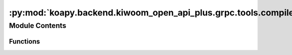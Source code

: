 :py:mod:`koapy.backend.kiwoom_open_api_plus.grpc.tools.compile_proto`
=====================================================================

.. py:module:: koapy.backend.kiwoom_open_api_plus.grpc.tools.compile_proto


Module Contents
---------------


Functions
~~~~~~~~~

.. autoapisummary::

   koapy.backend.kiwoom_open_api_plus.grpc.tools.compile_proto.compile_proto



.. py:function:: compile_proto()


